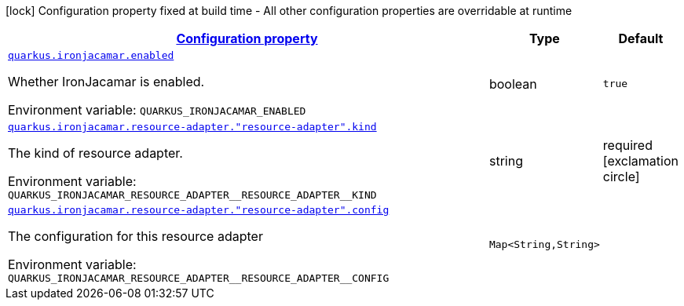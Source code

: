 
:summaryTableId: quarkus-ironjacamar
[.configuration-legend]
icon:lock[title=Fixed at build time] Configuration property fixed at build time - All other configuration properties are overridable at runtime
[.configuration-reference.searchable, cols="80,.^10,.^10"]
|===

h|[[quarkus-ironjacamar_configuration]]link:#quarkus-ironjacamar_configuration[Configuration property]

h|Type
h|Default

a| [[quarkus-ironjacamar_quarkus.ironjacamar.enabled]]`link:#quarkus-ironjacamar_quarkus.ironjacamar.enabled[quarkus.ironjacamar.enabled]`


[.description]
--
Whether IronJacamar is enabled.

ifdef::add-copy-button-to-env-var[]
Environment variable: env_var_with_copy_button:+++QUARKUS_IRONJACAMAR_ENABLED+++[]
endif::add-copy-button-to-env-var[]
ifndef::add-copy-button-to-env-var[]
Environment variable: `+++QUARKUS_IRONJACAMAR_ENABLED+++`
endif::add-copy-button-to-env-var[]
--|boolean 
|`true`


a| [[quarkus-ironjacamar_quarkus.ironjacamar.resource-adapter.-resource-adapter-.kind]]`link:#quarkus-ironjacamar_quarkus.ironjacamar.resource-adapter.-resource-adapter-.kind[quarkus.ironjacamar.resource-adapter."resource-adapter".kind]`


[.description]
--
The kind of resource adapter.

ifdef::add-copy-button-to-env-var[]
Environment variable: env_var_with_copy_button:+++QUARKUS_IRONJACAMAR_RESOURCE_ADAPTER__RESOURCE_ADAPTER__KIND+++[]
endif::add-copy-button-to-env-var[]
ifndef::add-copy-button-to-env-var[]
Environment variable: `+++QUARKUS_IRONJACAMAR_RESOURCE_ADAPTER__RESOURCE_ADAPTER__KIND+++`
endif::add-copy-button-to-env-var[]
--|string 
|required icon:exclamation-circle[title=Configuration property is required]


a| [[quarkus-ironjacamar_quarkus.ironjacamar.resource-adapter.-resource-adapter-.config-config]]`link:#quarkus-ironjacamar_quarkus.ironjacamar.resource-adapter.-resource-adapter-.config-config[quarkus.ironjacamar.resource-adapter."resource-adapter".config]`


[.description]
--
The configuration for this resource adapter

ifdef::add-copy-button-to-env-var[]
Environment variable: env_var_with_copy_button:+++QUARKUS_IRONJACAMAR_RESOURCE_ADAPTER__RESOURCE_ADAPTER__CONFIG+++[]
endif::add-copy-button-to-env-var[]
ifndef::add-copy-button-to-env-var[]
Environment variable: `+++QUARKUS_IRONJACAMAR_RESOURCE_ADAPTER__RESOURCE_ADAPTER__CONFIG+++`
endif::add-copy-button-to-env-var[]
--|`Map<String,String>` 
|

|===